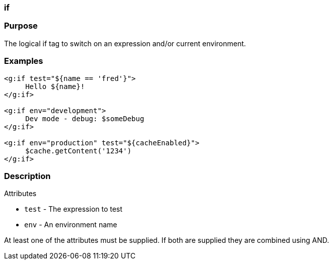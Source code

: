 
=== if



=== Purpose


The logical if tag to switch on an expression and/or current environment.


=== Examples


[source,xml]
----
<g:if test="${name == 'fred'}">
     Hello ${name}!
</g:if>

<g:if env="development">
     Dev mode - debug: $someDebug
</g:if>

<g:if env="production" test="${cacheEnabled}">
     $cache.getContent('1234')
</g:if>
----


=== Description


Attributes

* `test` - The expression to test
* `env` - An environment name

At least one of the attributes must be supplied. If both are supplied they are combined using AND.
